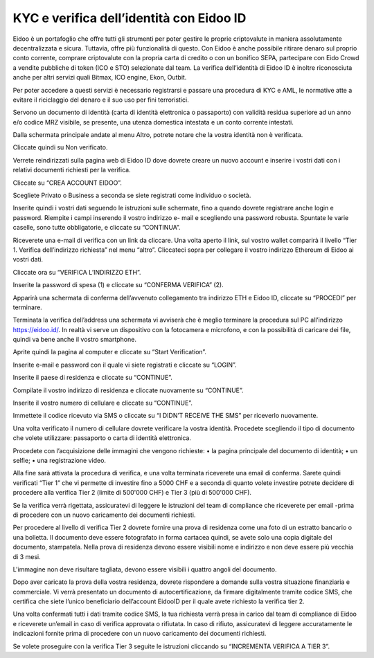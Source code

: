 KYC e verifica dell’identità con Eidoo ID
==========================================

Eidoo è un portafoglio che offre tutti gli strumenti per poter gestire le proprie criptovalute in maniera assolutamente decentralizzata e sicura. Tuttavia, offre più funzionalità di questo. Con Eidoo è anche possibile ritirare denaro sul proprio conto corrente, comprare criptovalute con la propria carta di credito o con un bonifico SEPA, partecipare con Eido Crowd a vendite pubbliche di token (ICO e STO) selezionate dal team. La verifica dell’identità di Eidoo ID è inoltre riconosciuta anche per altri servizi quali Bitmax, ICO engine, Ekon, Outbit.

 

Per poter accedere a questi servizi è necessario registrarsi e passare una procedura di KYC e AML, le normative atte a evitare il riciclaggio del denaro e il suo uso per fini terroristici.

Servono un documento di identità (carta di identità elettronica o passaporto) con validità residua superiore ad un anno e/o codice MRZ visibile, se presente, una utenza domestica intestata e un conto corrente intestati.


 
Dalla schermata principale andate al menu Altro, potrete notare che la vostra identità non è verificata. 

 

 
Cliccate quindi su Non verificato.

 

Verrete reindirizzati sulla pagina web di Eidoo ID dove dovrete creare un nuovo account e inserire i vostri dati con i relativi documenti richiesti per la verifica. 
 
Cliccate su “CREA ACCOUNT EIDOO”.

 

 
Scegliete Privato o Business a seconda se siete registrati come individuo o società. 

 

 
Inserite quindi i vostri dati seguendo le istruzioni sulle schermate, fino a quando dovrete registrare anche login e password. Riempite i campi inserendo il vostro indirizzo e- mail e scegliendo una password robusta. Spuntate le varie caselle, sono tutte obbligatorie, e cliccate su “CONTINUA”.

 

Riceverete una e-mail di verifica con un link da cliccare. Una volta aperto il link, sul vostro wallet comparirà il livello “Tier 1. Verifica dell’indirizzo richiesta” nel menu “altro”. Cliccateci sopra per collegare il vostro indirizzo Ethereum di Eidoo ai vostri dati.


 


 
Cliccate ora su “VERIFICA L’INDIRIZZO ETH”.

 

 
Inserite la password di spesa (1) e cliccate su “CONFERMA VERIFICA” (2). 

 

 
Apparirà una schermata di conferma dell’avvenuto collegamento tra indirizzo ETH e Eidoo ID, cliccate su “PROCEDI” per terminare.

 

 
Terminata la verifica dell’address una schermata vi avviserà che è meglio terminare la procedura sul PC all’indirizzo https://eidoo.id/. In realtà vi serve un dispositivo con la fotocamera e microfono, e con la possibilità di caricare dei file, quindi va bene anche il vostro smartphone. 

 

 
Aprite quindi la pagina al computer e cliccate su “Start Verification”.

 

 
Inserite e-mail e password con il quale vi siete registrati e cliccate su “LOGIN”.

 

 
Inserite il paese di residenza e cliccate su “CONTINUE”.

 

 
Compilate il vostro indirizzo di residenza e cliccate nuovamente su “CONTINUE”.


 

 
Inserite il vostro numero di cellulare e cliccate su “CONTINUE”.


 

 
Immettete il codice ricevuto via SMS o cliccate su “I DIDN’T RECEIVE THE SMS” per riceverlo nuovamente. 

 

 
Una volta verificato il numero di cellulare dovrete verificare la vostra identità. Procedete scegliendo il tipo di documento che volete utilizzare: passaporto o carta di identità elettronica.

 

Procedete con l’acquisizione delle immagini che vengono richieste:
•	la pagina principale del documento di identità;
•	un selfie;
•	una registrazione video.

Alla fine sarà attivata la procedura di verifica, e una volta terminata riceverete una email di conferma. Sarete quindi verificati “Tier 1” che vi permette di investire fino a 5000 CHF e a seconda di quanto volete investire potrete decidere di procedere alla verifica Tier 2 (limite di 500'000 CHF) e Tier 3 (più di 500'000 CHF).

 

Se la verifica verrà rigettata, assicuratevi di leggere le istruzioni del team di compliance che riceverete per email -prima di procedere con un nuovo caricamento dei documenti richiesti.

 
Per procedere al livello di verifica Tier 2 dovrete fornire una prova di residenza come una foto di un estratto bancario o una bolletta. Il documento deve essere fotografato in forma cartacea quindi, se avete solo una copia digitale del documento, stampatela. Nella prova di residenza devono essere visibili nome e indirizzo e non deve essere più vecchia di 3 mesi.

 

 
L'immagine non deve risultare tagliata, devono essere visibili i quattro angoli del documento.

     

Dopo aver caricato la prova della vostra residenza, dovrete rispondere a domande sulla vostra situazione finanziaria e commerciale. Vi verrà presentato un documento di autocertificazione, da firmare digitalmente tramite codice SMS, che certifica che siete l’unico beneficiario dell’account EidooID per il quale avete richiesto la verifica tier 2.
 
Una volta confermati tutti i dati tramite codice SMS, la tua richiesta verrà presa in carico dal team di compliance di Eidoo e riceverete un’email in caso di verifica approvata o rifiutata. In caso di rifiuto, assicuratevi di leggere accuratamente le indicazioni fornite prima di procedere con un nuovo caricamento dei documenti richiesti.

 


Se volete proseguire con la verifica Tier 3 seguite le istruzioni cliccando su “INCREMENTA VERIFICA A TIER 3”.

 

